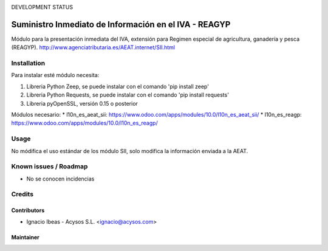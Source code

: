 .. image:: https://img.shields.io/badge/licence-AGPL--3-blue.svg
   :target: http://www.gnu.org/licenses/agpl-3.0-standalone.html
   :alt: License: AGPL-3

DEVELOPMENT STATUS
   
======================================================
Suministro Inmediato de Información en el IVA - REAGYP
======================================================

Módulo para la presentación inmediata del IVA, extensión para Regimen
especial de agricultura, ganadería y pesca (REAGYP).
http://www.agenciatributaria.es/AEAT.internet/SII.html

Installation
============

Para instalar esté módulo necesita:

#. Libreria Python Zeep, se puede instalar con el comando 'pip install zeep'
#. Libreria Python Requests, se puede instalar con el comando 'pip install requests'
#. Libreria pyOpenSSL, versión 0.15 o posterior

Módulos necesario:
* l10n_es_aeat_sii: https://www.odoo.com/apps/modules/10.0/l10n_es_aeat_sii/
* l10n_es_reagp: https://www.odoo.com/apps/modules/10.0/l10n_es_reagp/


Usage
=====

No módifica el uso estándar de los módulo SII, solo modifica la información
enviada a la AEAT.


Known issues / Roadmap
======================

* No se conocen incidencias

Credits
=======

Contributors
------------

* Ignacio Ibeas - Acysos S.L. <ignacio@acysos.com>


Maintainer
----------

.. image:: https://acysos.com/logo.png
   :alt: Acysos S.L.
   :target: https://www.acysos.com
